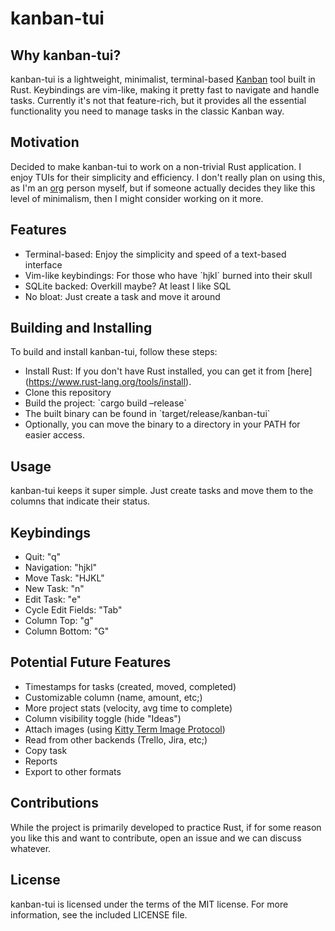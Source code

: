 #+OPTIONS: toc:nil

* kanban-tui
** Why kanban-tui?
kanban-tui is a lightweight, minimalist, terminal-based [[https://en.wikipedia.org/wiki/Kanban_board][Kanban]] tool built in
Rust. Keybindings are vim-like, making it pretty fast to navigate and handle
tasks. Currently it's not that feature-rich, but it provides all the essential
functionality you need to manage tasks in the classic Kanban way.
** Motivation
Decided to make kanban-tui to work on a non-trivial Rust application. I enjoy
TUIs for their simplicity and efficiency. I don't really plan on using this, as
I'm an [[https://orgmode.org/][org]] person myself, but if someone actually decides they like this level
of minimalism, then I might consider working on it more.
** Features
- Terminal-based: Enjoy the simplicity and speed of a text-based interface
- Vim-like keybindings: For those who have `hjkl` burned into their skull
- SQLite backed: Overkill maybe? At least I like SQL
- No bloat: Just create a task and move it around
** Building and Installing
To build and install kanban-tui, follow these steps:
- Install Rust: If you don't have Rust installed, you can get it from
  [here](https://www.rust-lang.org/tools/install).
- Clone this repository
- Build the project: `cargo build --release`
- The built binary can be found in `target/release/kanban-tui`
- Optionally, you can move the binary to a directory in your PATH for easier
  access.
** Usage
kanban-tui keeps it super simple. Just create tasks and move them to the columns
that indicate their status.
** Keybindings
- Quit: "q"
- Navigation: "hjkl"
- Move Task: "HJKL"
- New Task: "n"
- Edit Task: "e"
- Cycle Edit Fields: "Tab"
- Column Top: "g"
- Column Bottom: "G"
** Potential Future Features
- Timestamps for tasks (created, moved, completed)
- Customizable column (name, amount, etc;)
- More project stats (velocity, avg time to complete)
- Column visibility toggle (hide "Ideas")
- Attach images (using [[https://sw.kovidgoyal.net/kitty/graphics-protocol/][Kitty Term Image Protocol]])
- Read from other backends (Trello, Jira, etc;)
- Copy task
- Reports
- Export to other formats
** Contributions
While the project is primarily developed to practice Rust, if for some reason
you like this and want to contribute, open an issue and we can discuss whatever.
** License
kanban-tui is licensed under the terms of the MIT license. For more information,
see the included LICENSE file.
